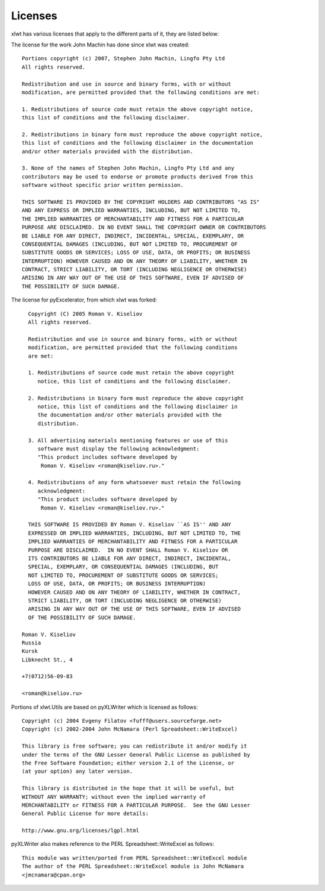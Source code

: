 Licenses
========

xlwt has various licenses that apply to the different parts of it, they are
listed below:

The license for the work John Machin has done since xlwt was created::

    Portions copyright (c) 2007, Stephen John Machin, Lingfo Pty Ltd
    All rights reserved.

    Redistribution and use in source and binary forms, with or without
    modification, are permitted provided that the following conditions are met:

    1. Redistributions of source code must retain the above copyright notice,
    this list of conditions and the following disclaimer.

    2. Redistributions in binary form must reproduce the above copyright notice,
    this list of conditions and the following disclaimer in the documentation
    and/or other materials provided with the distribution.

    3. None of the names of Stephen John Machin, Lingfo Pty Ltd and any
    contributors may be used to endorse or promote products derived from this
    software without specific prior written permission.

    THIS SOFTWARE IS PROVIDED BY THE COPYRIGHT HOLDERS AND CONTRIBUTORS "AS IS"
    AND ANY EXPRESS OR IMPLIED WARRANTIES, INCLUDING, BUT NOT LIMITED TO,
    THE IMPLIED WARRANTIES OF MERCHANTABILITY AND FITNESS FOR A PARTICULAR
    PURPOSE ARE DISCLAIMED. IN NO EVENT SHALL THE COPYRIGHT OWNER OR CONTRIBUTORS
    BE LIABLE FOR ANY DIRECT, INDIRECT, INCIDENTAL, SPECIAL, EXEMPLARY, OR
    CONSEQUENTIAL DAMAGES (INCLUDING, BUT NOT LIMITED TO, PROCUREMENT OF
    SUBSTITUTE GOODS OR SERVICES; LOSS OF USE, DATA, OR PROFITS; OR BUSINESS
    INTERRUPTION) HOWEVER CAUSED AND ON ANY THEORY OF LIABILITY, WHETHER IN
    CONTRACT, STRICT LIABILITY, OR TORT (INCLUDING NEGLIGENCE OR OTHERWISE)
    ARISING IN ANY WAY OUT OF THE USE OF THIS SOFTWARE, EVEN IF ADVISED OF
    THE POSSIBILITY OF SUCH DAMAGE.

The license for pyExcelerator, from which xlwt was forked::

      Copyright (C) 2005 Roman V. Kiseliov
      All rights reserved.

      Redistribution and use in source and binary forms, with or without
      modification, are permitted provided that the following conditions
      are met:

      1. Redistributions of source code must retain the above copyright
         notice, this list of conditions and the following disclaimer.

      2. Redistributions in binary form must reproduce the above copyright
         notice, this list of conditions and the following disclaimer in
         the documentation and/or other materials provided with the
         distribution.

      3. All advertising materials mentioning features or use of this
         software must display the following acknowledgment:
         "This product includes software developed by
          Roman V. Kiseliov <roman@kiseliov.ru>."

      4. Redistributions of any form whatsoever must retain the following
         acknowledgment:
         "This product includes software developed by
          Roman V. Kiseliov <roman@kiseliov.ru>."

      THIS SOFTWARE IS PROVIDED BY Roman V. Kiseliov ``AS IS'' AND ANY
      EXPRESSED OR IMPLIED WARRANTIES, INCLUDING, BUT NOT LIMITED TO, THE
      IMPLIED WARRANTIES OF MERCHANTABILITY AND FITNESS FOR A PARTICULAR
      PURPOSE ARE DISCLAIMED.  IN NO EVENT SHALL Roman V. Kiseliov OR
      ITS CONTRIBUTORS BE LIABLE FOR ANY DIRECT, INDIRECT, INCIDENTAL,
      SPECIAL, EXEMPLARY, OR CONSEQUENTIAL DAMAGES (INCLUDING, BUT
      NOT LIMITED TO, PROCUREMENT OF SUBSTITUTE GOODS OR SERVICES;
      LOSS OF USE, DATA, OR PROFITS; OR BUSINESS INTERRUPTION)
      HOWEVER CAUSED AND ON ANY THEORY OF LIABILITY, WHETHER IN CONTRACT,
      STRICT LIABILITY, OR TORT (INCLUDING NEGLIGENCE OR OTHERWISE)
      ARISING IN ANY WAY OUT OF THE USE OF THIS SOFTWARE, EVEN IF ADVISED
      OF THE POSSIBILITY OF SUCH DAMAGE.

    Roman V. Kiseliov
    Russia
    Kursk
    Libknecht St., 4

    +7(0712)56-09-83

    <roman@kiseliov.ru>

Portions of xlwt.Utils are based on pyXLWriter which is licensed as follows::

 Copyright (c) 2004 Evgeny Filatov <fufff@users.sourceforge.net>
 Copyright (c) 2002-2004 John McNamara (Perl Spreadsheet::WriteExcel)

 This library is free software; you can redistribute it and/or modify it
 under the terms of the GNU Lesser General Public License as published by
 the Free Software Foundation; either version 2.1 of the License, or
 (at your option) any later version.

 This library is distributed in the hope that it will be useful, but
 WITHOUT ANY WARRANTY; without even the implied warranty of
 MERCHANTABILITY or FITNESS FOR A PARTICULAR PURPOSE.  See the GNU Lesser
 General Public License for more details:

 http://www.gnu.org/licenses/lgpl.html

pyXLWriter also makes reference to the PERL Spreadsheet::WriteExcel as follows::
 
  This module was written/ported from PERL Spreadsheet::WriteExcel module
  The author of the PERL Spreadsheet::WriteExcel module is John McNamara
  <jmcnamara@cpan.org>


